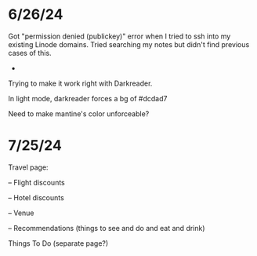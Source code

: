 * 6/26/24

Got "permission denied (publickey)" error when I tried to ssh into my existing Linode domains.  Tried searching my notes but didn't find previous cases of this.

-
Trying to make it work right with Darkreader.

In light mode, darkreader forces a bg of #dcdad7

Need to make mantine's color unforceable?

* 7/25/24

Travel page:

-- Flight discounts

-- Hotel discounts

-- Venue

-- Recommendations (things to see and do and eat and drink)

Things To Do (separate page?)
